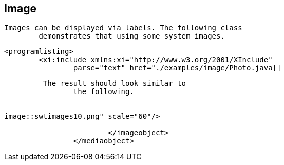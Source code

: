 == Image
	Images can be displayed via labels. The following class
		demonstrates that using some system images.
	

	
		<programlisting>
			<xi:include xmlns:xi="http://www.w3.org/2001/XInclude"
				parse="text" href="./examples/image/Photo.java[]
----
	
	 The result should look similar to
		the following.
	
	
image::swtimages10.png" scale="60"/>

			</imageobject>
		</mediaobject>
	
